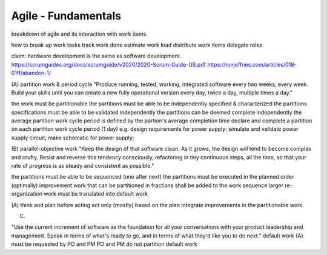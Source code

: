 Agile - Fundamentals
====================

breakdown of agile and its interaction with work items

how to
break up work tasks
track work done
estimate work load
distribute work items
delegate roles



claim: hardware development is the same as software development.
https://scrumguides.org/docs/scrumguide/v2020/2020-Scrum-Guide-US.pdf
https://ronjeffries.com/articles/018-01ff/abandon-1/

(A) partition work & period cycle
"Produce running, tested, working, integrated software every two weeks, every week.
Build your skills until you can create a new fully operational version every day, twice a day, multiple times a day."

the work must be partitionable
the partitions must be able to be independently specified & characterized
the partitions specifications must be able to be validated independently
the partitions can be deemed complete independently
the average partition work cycle period is defined by the partion's average completion time
declare and complete a partition on each partition work cycle period (1 day)
e.g. design requirements for power supply;
simulate and validate power supply circuit;
make schematic for power supply;

(B) parallel-objective work
"Keep the design of that software clean.
As it grows, the design will tend to become complex and crufty.
Resist and reverse this tendency consciously, refactoring in tiny continuous steps, all the time, so that your rate of progress is as steady and consistent as possible."

the partitions must be able to be sequenced (one after next)
the partitions must be executed in the planned order (optimally)
improvement work that can be partitioned in fractions shall be added to the work sequence
larger re-organization work must be translated into default work

(A) think and plan before acting act only (mostly) based on the plan
integrate improvements in the partitionable work

(C)

"Use the current increment of software as the foundation for all your conversations with your product leadership and management.
Speak in terms of what's ready to go, and in terms of what they'd like you to do next."
default work
(A) must be requested by PO and PM PO and PM do not partition default work
